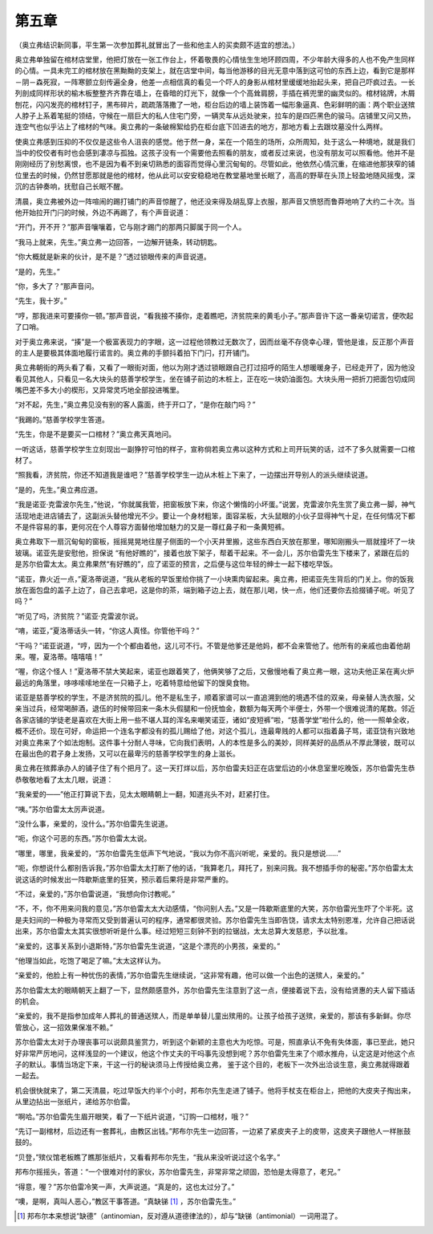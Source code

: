 第五章
======

（奥立弗结识新同事，平生第一次参加葬礼就冒出了一些和他主人的买卖颇不适宜的想法。）

奥立弗单独留在棺材店堂里，他把灯放在一张工作台上，怀着敬畏的心情怯生生地环顾四周，不少年龄大得多的人也不免产生同样的心情。一具未完工的棺材放在黑黝黝的支架上，就在店堂中间，每当他游移的目光无意中落到这可怕的东西上边，看到它是那样－阴－森死寂，一阵寒颤立刻传遍全身，他差一点相信真的看见一个吓人的身影从棺材里缓缓地抬起头来，把自己吓疯过去。一长列剖成同样形状的榆木板整整齐齐靠在墙上，在昏暗的灯光下，就像一个个高耸肩膀，手插在裤兜里的幽灵似的。棺材铭牌，木屑刨花，闪闪发亮的棺材钉子，黑布碎片，疏疏落落撒了一地，柜台后边的墙上装饰着一幅形象逼真、色彩鲜明的画：两个职业送殡人脖子上系着笔挺的领结，守候在一扇巨大的私人住宅门旁，一辆灵车从远处驶来，拉车的是四匹黑色的骏马。店铺里又问又热，连空气也似乎沾上了棺材的气味。奥立弗的一条破棉絮给扔在柜台底下凹进去的地方，那地方看上去跟坟墓没什么两样。

使奥立弗感到压抑的不仅仅是这些令人沮丧的感觉。他于然一身，呆在一个陌生的场所，众所周知，处于这么一种境地，就是我们当中的佼佼者有时也会感到凄凉与孤独。这孩子没有一个需要他去照看的朋友，或者反过来说，也没有朋友可以照看他。他并不是刚刚经历了别愁离恨，也不是因为看不到亲切熟悉的面容而觉得心里沉甸甸的。尽管如此，他依然心情沉重，在缩进他那狭窄的铺位里去的时候，仍然甘愿那就是他的棺材，他从此可以安安稳稳地在教堂墓地里长眠了，高高的野草在头顶上轻盈地随风摇曳，深沉的古钟奏响，抚慰自己长眠不醒。

清晨，奥立弗被外边一阵喧闹的踢打铺门的声音惊醒了，他还没来得及胡乱穿上衣服，那声音又愤怒而鲁莽地响了大约二十次。当他开始拉开门闩的时候，外边不再踢了，有个声音说道：

“开门，开不开？”那声音嚷嚷着，它与刚才踢门的那两只脚属于同一个人。

“我马上就来，先生。”奥立弗一边回答，一边解开链条，转动钥匙。

“你大概就是新来的伙计，是不是？”透过锁眼传来的声音说道。

“是的，先生。”

“你，多大了？”那声音问。

“先生，我十岁。”

“哼，那我进来可要揍你一顿。”那声音说，“看我接不揍你，走着瞧吧，济贫院来的黄毛小子。”那声音许下这一番亲切诺言，便吹起了口哨。

对于奥立弗来说，“揍”是一个极富表现力的字眼，这一过程他领教过无数次了，因而丝毫不存侥幸心理，管他是谁，反正那个声音的主人是要极其体面地履行诺言的。奥立弗的手颤抖着拍下门闩，打开铺门。

奥立弗朝街的两头看了看，又看了一眼街对面，他以为刚才透过锁眼跟自己打过招呼的陌生人想暖暖身子，已经走开了，因为他没看见其他人，只看见一名大块头的慈善学校学生，坐在铺子前边的木桩上，正在吃一块奶油面包。大块头用一把折刀把面包切成同嘴巴差不多大小的楔形，又异常灵巧地全部投进嘴里。

“对不起，先生，”奥立弗见没有别的客人露面，终于开口了，“是你在敲门吗？”

“我踢的。”慈善学校学生答道。

“先生，你是不是要买一口棺材？”奥立弗天真地问。

一听这话，慈善学校学生立刻现出一副狰狞可怕的样子，宣称倘若奥立弗以这种方式和上司开玩笑的话，过不了多久就需要一口棺材了。

“照我看，济贫院，你还不知道我是谁吧？”慈善学校学生一边从木桩上下来了，一边摆出开导别人的派头继续说道。

“是的，先生。”奥立弗应道。

“我是诺亚·克雷波尔先生，”他说，“你就属我管，把窗板放下来，你这个懒惰的小坏蛋。”说罢，克雷波尔先生赏了奥立弗一脚，神气活现地走进店铺去了，这副派头替他增光不少。要让一个身材粗笨，面容呆板，大头鼠眼的小伙子显得神气十足，在任何情况下都不是件容易的事，更何况在个人尊容方面替他增加魅力的又是一尊红鼻子和一条黄短裤。

奥立弗取下一扇沉甸甸的窗板，摇摇晃晃地往屋子侧面的一个小天井里搬，这些东西白天放在那里，哪知刚搬头一扇就撞坏了一块玻璃。诺亚先是安慰他，担保说 “有他好瞧的”，接着也放下架子，帮着干起来。不一会儿，苏尔伯雷先生下楼来了，紧跟在后的是苏尔伯雷太太。奥立弗果然“有好瞧的”，应了诺亚的预言，之后便与这位年轻的绅士一起下楼吃早饭。

“诺亚，靠火近一点，”夏洛蒂说道，“我从老板的早饭里给你挑了一小块熏肉留起来。奥立弗，把诺亚先生背后的门关上。你的饭我放在面包盘的盖子上边了，自己去拿吧，这是你的茶，端到箱子边上去，就在那儿喝，快一点，他们还要你去拾掇铺子呢。听见了吗？”

“听见了吗，济贫院？”诺亚·克雷波尔说。

“唷，诺亚，”夏洛蒂话头一转，“你这人真怪。你管他干吗？”

“干吗？”诺亚说道，“哼，因为一个个都由着他，这儿可不行。不管是他爹还是他妈，都不会来管他了。他所有的亲戚也由着他胡来。喔，夏洛蒂。嘻嘻嘻！”

“喔，你这个怪人！”夏洛蒂不禁大笑起来，诺亚也跟着笑了，他俩笑够了之后，又傲慢地看了奥立弗一眼，这功夫他正呆在离火炉最远的角落里，哆哆嗦嗦地坐在一只箱子上，吃着特意给他留下的馊臭食物。

诺亚是慈善学校的学生，不是济贫院的孤儿。他不是私生子，顺着家谱可以一直追溯到他的境遇不佳的双亲，母亲替人洗衣服，父亲当过兵，经常喝醉酒，退伍的时候带回来一条木头假腿和一份抚恤金，数额为每天两个半便士，外带一个很难说清的尾数。邻近各家店铺的学徒老是喜欢在大街上用一些不堪人耳的浑名来嘲笑诺亚，诸如“皮短裤”啦，“慈善学堂”啦什么的，他一一照单全收，概不还价。现在可好，命运把一个连名字都没有的孤儿赐给了他，对这个孤儿，连最卑贱的人都可以指着鼻子骂，诺亚饶有兴致地对奥立弗来了个如法炮制。这件事十分耐人寻味，它向我们表明，人的本性是多么的美妙，同样美好的品质从不厚此薄彼，既可以在最出色的君子身上发扬，又可以在最卑污的慈善学校学生的身上滋长。

奥立弗在殡葬承办人的铺子住了有个把月了。这一天打烊以后，苏尔伯雷夫妇正在店堂后边的小休息室里吃晚饭，苏尔伯雷先生恭恭敬敬地看了太太几眼，说道：

“我亲爱的——”他正打算说下去，见太太眼睛朝上一翻，知道兆头不对，赶紧打住。

“咦。”苏尔伯雷太太厉声说道。

“没什么事，亲爱的，没什么。”苏尔伯雷先生说道。

“呃，你这个可恶的东西。”苏尔伯雷太太说。

“哪里，哪里，我亲爱的，“苏尔伯雷先生低声下气地说，“我以为你不高兴听呢，亲爱的。我只是想说……”

“呃，你想说什么都别告诉我，”苏尔伯雷太太打断了他的话，“我算老几，拜托了，别来问我。我不想插手你的秘密。”苏尔伯雷太太说这话的时候发出一阵歇斯底里的狂笑，预示着后果将是非常严重的。

“不过，亲爱的，”苏尔伯雷说道，“我想向你讨教呢。”

“不，不，你不用来问我的意见，”苏尔伯雷太太大动感情，“你问别人去。”又是一阵歇斯底里的大笑，苏尔伯雷光生吓了个半死。这是夫妇间的一种极为寻常而又受到普遍认可的程序，通常都很灵验。苏尔伯雷先生当即告饶，请求太太特别恩准，允许自己把话说出来，苏尔伯雷太太其实很想听听是什么事。经过短短三刻钟不到的拉锯战，太太总算大发慈悲，予以批准。

“亲爱的，这事关系到小退斯特，”苏尔伯雷先生说道，“这是个漂亮的小男孩，亲爱的。”

“他理当如此，吃饱了喝足了嘛。”太太这样认为。

“亲爱的，他脸上有一种忧伤的表情，”苏尔伯雷先生继续说，“这非常有趣，他可以做一个出色的送殡人，亲爱的。”

苏尔伯雷太太的眼睛朝天上翻了一下，显然颇感意外，苏尔伯雷先生注意到了这一点，便接着说下去，没有给贤惠的夫人留下插话的机会。

“亲爱的，我不是指参加成年人葬礼的普通送殡人，而是单单替儿童出殡用的。让孩子给孩子送殡，亲爱的，那该有多新鲜。你尽管放心，这一招效果保准不赖。”

苏尔伯雷太太对于办理丧事可以说颇具鉴赏力，听到这个新颖的主意也大为吃惊。可是，照直承认不免有失体面，事已至此，她只好非常严厉地问，这样浅显的一个建议，他这个作丈夫的干吗事先没想到呢？苏尔伯雷先生来了个顺水推舟，认定这是对他这个点子的默认。事情当场定下来，干这一行的秘诀须马上传授给奥立弗， 鉴于这个目的，老板下一次外出洽谈生意，奥立弗就得跟着一起去。

机会很快就来了，第二天清晨，吃过早饭大约半个小时，邦布尔先生走进了铺子。他将手杖支在柜台上，把他的大皮夹子掏出来，从里边拈出一张纸片，递给苏尔伯雷。

“啊哈。”苏尔伯雷先生眉开眼笑，看了一下纸片说道，“订购一口棺材，哦？”

“先订一副棺材，后边还有一套葬礼，由教区出钱。”邦布尔先生一边回答，一边紧了紧皮夹子上的皮带，这皮夹子跟他人一样胀鼓鼓的。

“贝登，”殡仪馆老板瞧了瞧那张纸片，又看看邦布尔先生，“我从来没听说过这个名字。”

邦布尔摇摇头，答道：“一个很难对付的家伙，苏尔伯雷先生，非常非常之顽固，恐怕是太得意了，老兄。”

“得意，喔？”苏尔伯雷冷笑一声，大声说道。“真是的，这也太过分了。”

“噢，是啊，真叫人恶心，”教区干事答道。“真缺锑 [#]_ ，苏尔伯雷先生。”

.. [#] 邦布尔本来想说“缺德”（antinomian，反对遵从道德律法的），却与“缺锑（antimonial）一词用混了。
